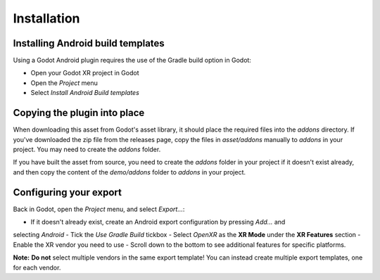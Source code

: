 Installation
============

Installing Android build templates
-----------------------------------

Using a Godot Android plugin requires the use of the Gradle build option in Godot:

- Open your Godot XR project in Godot
- Open the `Project` menu
- Select `Install Android Build templates`

Copying the plugin into place
------------------------------

When downloading this asset from Godot's asset library, it should place the required files into
the `addons` directory.
If you've downloaded the zip file from the releases page, copy the files in `asset/addons`
manually to `addons` in your project. You may need to create the `addons` folder.

If you have built the asset from source, you need to create the `addons` folder in your project
if it doesn't exist already, and then copy the content of the `demo/addons` folder to `addons`
in your project.

Configuring your export
-----------------------

Back in Godot, open the `Project` menu, and select `Export...`:

- If it doesn't already exist, create an Android export configuration by pressing `Add...` and
selecting `Android`
- Tick the `Use Gradle Build` tickbox
- Select `OpenXR` as the **XR Mode** under the **XR Features** section
- Enable the XR vendor you need to use
- Scroll down to the bottom to see additional features for specific platforms.

**Note:**
**Do not** select multiple vendors in the same export template!
You can instead create multiple export templates, one for each vendor.
